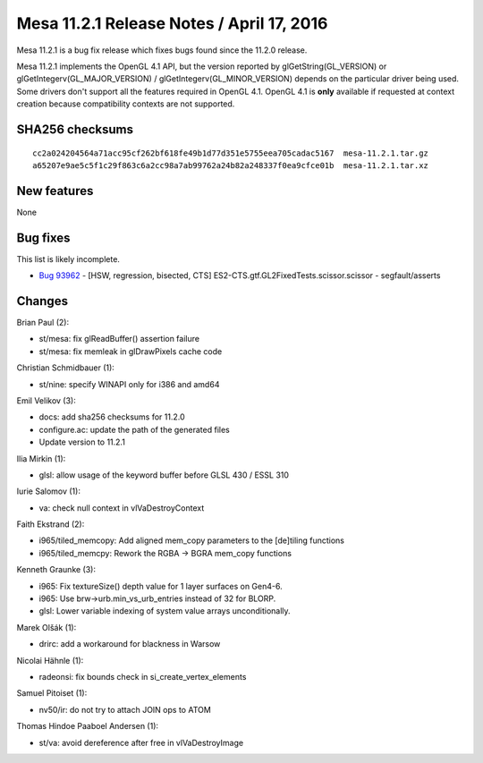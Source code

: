 Mesa 11.2.1 Release Notes / April 17, 2016
==========================================

Mesa 11.2.1 is a bug fix release which fixes bugs found since the 11.2.0
release.

Mesa 11.2.1 implements the OpenGL 4.1 API, but the version reported by
glGetString(GL_VERSION) or glGetIntegerv(GL_MAJOR_VERSION) /
glGetIntegerv(GL_MINOR_VERSION) depends on the particular driver being
used. Some drivers don't support all the features required in OpenGL
4.1. OpenGL 4.1 is **only** available if requested at context creation
because compatibility contexts are not supported.

SHA256 checksums
----------------

::

   cc2a024204564a71acc95cf262bf618fe49b1d77d351e5755eea705cadac5167  mesa-11.2.1.tar.gz
   a65207e9ae5c5f1c29f863c6a2cc98a7ab99762a24b82a248337f0ea9cfce01b  mesa-11.2.1.tar.xz

New features
------------

None

Bug fixes
---------

This list is likely incomplete.

-  `Bug 93962 <https://bugs.freedesktop.org/show_bug.cgi?id=93962>`__ -
   [HSW, regression, bisected, CTS]
   ES2-CTS.gtf.GL2FixedTests.scissor.scissor - segfault/asserts

Changes
-------

Brian Paul (2):

-  st/mesa: fix glReadBuffer() assertion failure
-  st/mesa: fix memleak in glDrawPixels cache code

Christian Schmidbauer (1):

-  st/nine: specify WINAPI only for i386 and amd64

Emil Velikov (3):

-  docs: add sha256 checksums for 11.2.0
-  configure.ac: update the path of the generated files
-  Update version to 11.2.1

Ilia Mirkin (1):

-  glsl: allow usage of the keyword buffer before GLSL 430 / ESSL 310

Iurie Salomov (1):

-  va: check null context in vlVaDestroyContext

Faith Ekstrand (2):

-  i965/tiled_memcopy: Add aligned mem_copy parameters to the [de]tiling
   functions
-  i965/tiled_memcpy: Rework the RGBA -> BGRA mem_copy functions

Kenneth Graunke (3):

-  i965: Fix textureSize() depth value for 1 layer surfaces on Gen4-6.
-  i965: Use brw->urb.min_vs_urb_entries instead of 32 for BLORP.
-  glsl: Lower variable indexing of system value arrays unconditionally.

Marek Olšák (1):

-  drirc: add a workaround for blackness in Warsow

Nicolai Hähnle (1):

-  radeonsi: fix bounds check in si_create_vertex_elements

Samuel Pitoiset (1):

-  nv50/ir: do not try to attach JOIN ops to ATOM

Thomas Hindoe Paaboel Andersen (1):

-  st/va: avoid dereference after free in vlVaDestroyImage
